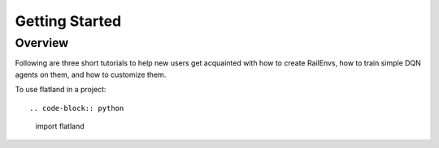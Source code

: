 =====
Getting Started
=====

Overview
--------------

Following are three short tutorials to help new users get acquainted with how to create RailEnvs, how to train simple DQN agents on them, and how to customize them.

To use flatland in a project::

.. code-block:: python

    import flatland
